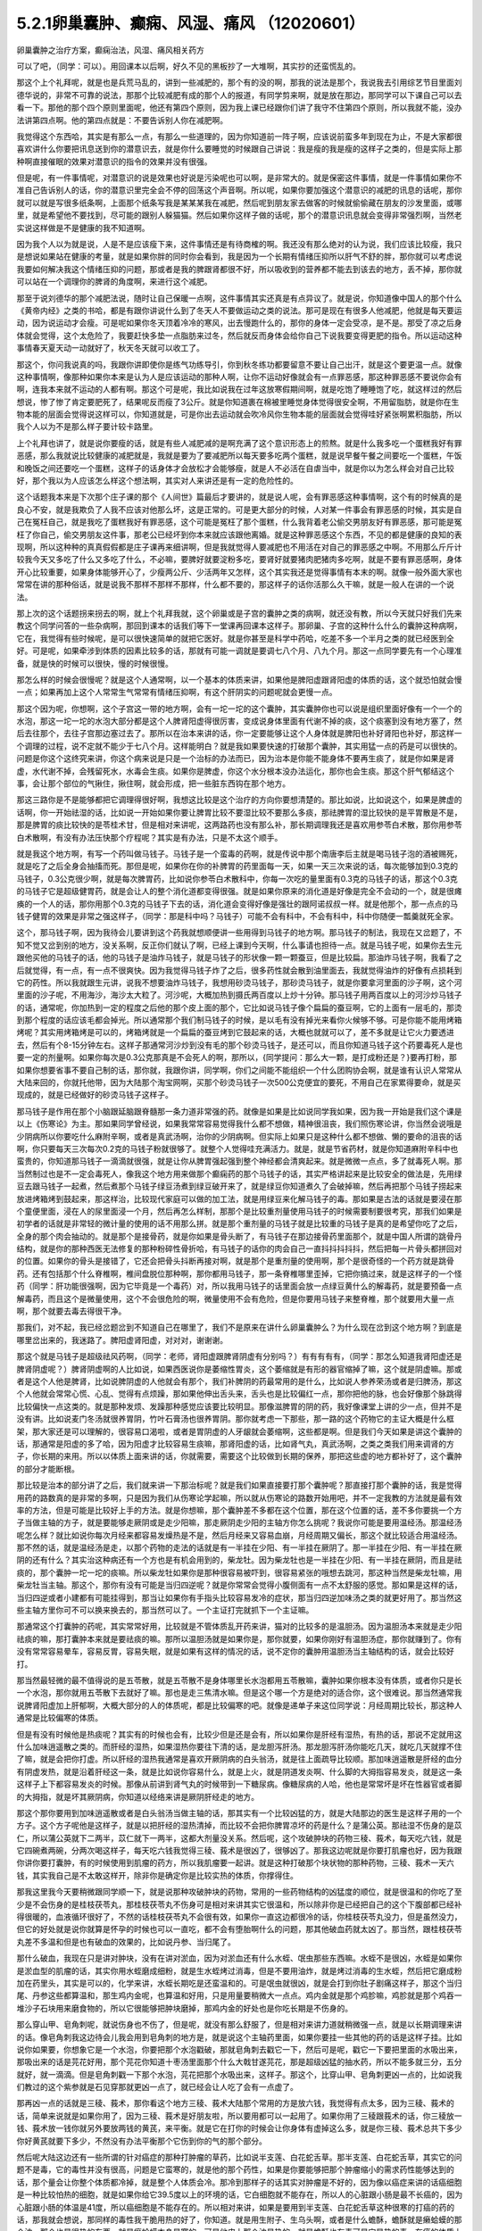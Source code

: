 5.2.1卵巢囊肿、癫痫、风湿、痛风 （12020601）
=============================================

卵巢囊肿之治疗方案，癫痫治法，风湿、痛风相关药方

可以了吧，（同学：可以）。用回课本以后啊，好久不见的黑板抄了一大堆啊，其实抄的还蛮慌乱的。

那这个上个礼拜呢，就是也是兵荒马乱的，讲到一些减肥的，那个有的没的啊，那我的说法是那个，我说我去引用综艺节目里面刘德华说的，非常不可靠的说法，那那个比较减肥有成的那个人的报道，有同学剪来啊，就是放在那边，那同学可以下课自己可以去看一下。那他的那个四个原则里面呢，他还有第四个原则，因为我上课已经跟你们讲了我守不住第四个原则，所以我就不能，没办法讲第四点啊。他的第四点就是：不要告诉别人你在减肥啊。

我觉得这个东西哈，其实是有那么一点，有那么一些道理的，因为你知道前一阵子啊，应该说前蛮多年到现在为止，不是大家都很喜欢讲什么你要把讯息送到你的潜意识去，就是你什么要睡觉的时候跟自己讲说：我是瘦的我是瘦的这样子之类的，但是实际上那种啊直接催眠的效果对潜意识的指令的效果并没有很强。

但是呢，有一件事情呢，对潜意识的说是效果也好说是污染呢也可以啊，是非常大的。就是保密这件事情，就是一件事情如果你不准自己告诉别人的话，你的潜意识里完全会不停的回荡这个声音啊。所以呢，如果你要加强这个潜意识的减肥的讯息的话呢，那你就可以就是写很多纸条啊，上面那个纸条写我是某某某我在减肥，然后呢到朋友家去做客的时候就偷偷藏在朋友的沙发里面，或哪里，就是希望他不要找到，尽可能的跟别人躲猫猫。然后如果你这样子做的话呢，那个的潜意识讯息就会变得非常强烈啊，当然老实说这样做是不是健康的我不知道啊。

因为我个人以为就是说，人是不是应该瘦下来，这件事情还是有待商榷的啊。我还没有那么绝对的认为说，我们应该比较瘦，我只是想说如果站在健康的考量，就是如果你胖的同时你会看到，我是因为一个长期有情绪压抑所以肝气不舒的胖，那你就可以考虑说我要如何解决我这个情绪压抑的问题，那或者是我的脾跟肾都很不好，所以吸收到的营养都不能去到该去的地方，丢不掉，那你就可以站在一个调理你的脾肾的角度啊，来进行这个减肥。

那至于说刘德华的那个减肥法说，随时让自己保暖一点啊，这件事情其实还真是有点异议了。就是说，你知道像中国人的那个什么《黄帝内经》之类的书哈，都是有跟你讲说什么到了冬天人不要做运动之类的说法。那可是现在有很多人他减肥，他就是每天要运动，因为说运动才会瘦。可是呢如果你冬天顶着冷冷的寒风，出去慢跑什么的，那你的身体一定会受凉，是不是。那受了凉之后身体就会觉得，这个太危险了，我要赶快多垫一点脂肪来过冬，然后就反而身体会给你自己下说我要变得更肥的指令。所以运动这种事情春天夏天动一动就好了，秋天冬天就可以收工了。

那这个，你问我说真的吗，我跟你讲即使你是练气功练导引，你到秋冬练功都要留意不要让自己出汗，就是这个要更温一点。就像这种事情啊，像那种如果你本来是认为人是应该运动的那种人啊，让你不运动好像就会有一点罪恶感，那这种罪恶感不要说你会有啊，连我本来就不运动的人都有啊。那这个可是呢，我比如说我在过年这放寒假期间啊，就是吃饱了睡睡饱了吃，就这样过的然后想说，惨了惨了肯定要肥死了，结果呢反而瘦了3公斤。就是你知道裹在棉被里睡觉身体觉得很安全啊，不用留脂肪，就是你在生物本能的层面会觉得说这样可以，你知道就是，可是你出去运动就会吹冷风你生物本能的层面就会觉得哇好紧张啊累积脂肪，所以我个人以为不是那么样子要计较卡路里。

上个礼拜也讲了，就是说你要瘦的话，就是有些人减肥减的是啊充满了这个意识形态上的煎熬。就是什么我多吃一个蛋糕我好有罪恶感，那么我就说比较健康的减肥就是，我就是要为了要减肥所以每天要多吃两个蛋糕，就是说早餐午餐之间要吃一个蛋糕，午饭和晚饭之间还要吃一个蛋糕，这样子的话身体才会放松才会能够瘦，就是人不必活在自虐当中，就是你以为怎么样会对自己比较好，那个我以为人应该怎么样这个想法啊，其实对人来讲还是有一定的危险性的。

这个话题我本来是下次那个庄子课的那个《人间世》篇最后才要讲的，就是说人呢，会有罪恶感这种事情啊，这个有的时候真的是良心不安，就是我欺负了人我不应该对他那么坏，这是正常的。可是更大部分的时候，人对某一件事会有罪恶感的时候，其实是自己在冤枉自己，就是我吃了蛋糕我好有罪恶感，这个可能是冤枉了那个蛋糕，什么我背着老公偷交男朋友好有罪恶感，那可能是冤枉了你自己，偷交男朋友这件事，那老公已经坏到你本来就应该跟他离婚。就是这种罪恶感这个东西，不见的都是健康的良知的表现啊，所以这种种的真真假假都是庄子课再来细讲啊，但是我就觉得人要减肥也不用活在对自己的罪恶感之中啊。不用那么斤斤计较我今天又多吃了什么又多吃了什么，不必嘛，要脾好就要淀粉多吃，要肾好就要猪肉肥猪肉多吃啊，就是不要有罪恶感啊，身体开心比较重要，如果身体能够开心了，少瘦两公斤、少活两年又怎样，这个其实我还是觉得事情有本末的啊。就像一般外面大家也常常在讲的那种俗话，就是说我不那样不那样不那样，什么都不要的，那这样子的话你活那么久干嘛，就是一般人在讲的一个说法。

那上次的这个话题拐来拐去的啊，就上个礼拜我就，这个卵巢或是子宫的囊肿之类的病啊，就还没有教，所以今天就只好我们先来教这个同学问答的一些杂病啊，那回到课本的话我们等下一堂课再回课本这样子。那卵巢、子宫的这种什么什么的囊肿这种病啊，它在，我觉得有些时候呢，是可以很快速简单的就把它医好。就是你甚至是科学中药哈，吃差不多一个半月之类的就已经医到全好。可是呢，如果牵涉到体质的因素比较多的话，那就有可能一调就是要调七八个月、八九个月。那这一点同学要先有一个心理准备，就是快的时候可以很快，慢的时候很慢。

那怎么样的时候会很慢呢？就是这个人通常啊，以一个基本的体质来讲，如果他是脾阳虚跟肾阳虚的体质的话，这个就恐怕就会慢一点；如果再加上这个人常常生气常常有情绪压抑啊，有这个肝阴实的问题呢就会更慢一点。

那这个因为呢，你想啊，这个子宫这一带的地方啊，会有一坨一坨的这个囊肿，其实囊肿你也可以说是组织里面好像有一个一个的水泡，那这一坨一坨的水泡大部分都是这个人脾肾阳虚得很厉害，变成说身体里面有代谢不掉的痰，这个痰塞到没有地方塞了，然后去往那个，去往子宫那边塞过去了。那所以在治本来讲的话，你一定要能够让这个人身体就是脾阳也补好肾阳也补好，那这样一个调理的过程，说不定就不能少于七八个月。这样能明白？就是我如果要快速的打破那个囊肿，其实用猛一点的药是可以很快的。问题是你这个这终究来讲，你这个病来说是只是一个治标的办法而已，因为治本是你能不能身体不要再生痰了，就是你如果是肾虚，水代谢不掉，会残留死水，水毒会生痰。如果你是脾虚，你这个水分根本没办法运化，那你也会生痰。那这个肝气郁结这个事，会让那个部位的气揪住，揪住啊，就会形成，把一些脏东西钩在那个地方。

那这三路你是不是能够都把它调理得很好啊，我想这比较是这个治疗的方向你要想清楚的。那比如说，比如说这个，如果是脾虚的话啊，你一开始祛湿的话，比如说一开始如果你要让脾胃比较不要湿比较不要那么多痰，那祛脾胃的湿比较快的是平胃散是不是，那是脾胃的痰比较快的是苓桂术甘，但是相对来讲呢，这两路药也没有那么补，那长期调理我还是喜欢用参苓白术散，那你用参苓白术散啊，有没有办法压快那个疗程呢？其实是有办法，只是不太这个顺手。

就是我这个地方啊，有写一个药叫做马钱子。马钱子是一个蛮毒的药啊，就是传说中那个南唐李后主就是喝马钱子泡的酒被赐死，就是吃了之后全身会抽搐而死。那但是呢，如果你在你的补脾胃的药里面每一天，如果一天三次来说的话，每次能够加到0.3克的马钱子，0.3公克很少啊，就是每次脾胃药，比如说你参苓白术散科中，你每一次吃的量里面有0.3克的马钱子的话，那这个0.3克的马钱子它是超级健胃药，就是会让人的整个消化道都变得很强。就是如果你原来的消化道是好像是完全不会动的一个，就是很瘫痪的一个人的话，那你用那个0.3克的马钱子下去的话，消化道会变得好像是强壮的跟阿诺叔叔一样。就是他那个，那一点点的马钱子健胃的效果是非常之强这样子，（同学：那是科中吗？马钱子）可能不会有科中，不会有科中，科中你随便一瓢羹就死全家。

这个，那马钱子啊，因为我待会儿要讲到这个药我就想顺便讲一些用得到马钱子的地方啊。那马钱子的制法，我现在又岔题了，不知不觉又岔到别的地方，没关系啊，反正你们就认了啊，已经上课到今天啊，什么事请也担待一点。就是马钱子呢，如果你去生元跟他买他的马钱子的话，他的马钱子是油炸马钱子，就是马钱子的形状像一颗一颗蚕豆，但是比较扁。那油炸马钱子啊，我看了之后就觉得，有一点，有一点不很爽快。因为我觉得马钱子炸了之后，很多药性就会散到油里面去，我就觉得油炸的好像有点损耗到它的药性。所以我就跟生元讲，说我不想要油炸马钱子，我想用砂烫马钱子，那砂烫马钱子，就是你要拿河里面的沙子啊，这个河里面的沙子呢，不用海沙，海沙太大粒了。河沙呢，大概加热到摄氏两百度以上炒十分钟。那马钱子用两百度以上的河沙炒马钱子的话，通常呢，你加热到一定的程度之后他的那个皮上面的那个，它比如说马钱子像个扁扁的蚕豆啊，它的上面有一层毛的，那烫到那个程度的话应该毛都会掉光。所以通常那个我们制马钱子的时候，是以毛有没有掉光来看你火候够不够。可是你能不能用烤箱烤呢？其实用烤箱烤是可以的，烤箱烤就是一个扁扁的蚕豆烤到它鼓起来的话，大概也就就可以了，差不多就是让它火力要透进去，然后有个8-15分钟左右。这样子那通常河沙炒到没有毛的那个砂烫马钱子，是还可以，而且你知道马钱子这个药要毒死人是也要一定的剂量啊。如果你每次是0.3公克那真是不会死人的啊，那所以，{同学提问：那么大一颗，是打成粉还是？}要再打粉，那如果你想要省事不要自己制的话，那你就，我跟你讲，同学啊，你们之间能不能组织一个什么团购协会啊，就是谁有认识人常常从大陆来回的，你就托他带，因为大陆那个淘宝网啊，买那个砂烫马钱子一次500公克便宜的要死，不用自己在家累得要命，就是买现成的，就是已经做好的砂烫马钱子这样子。

那马钱子是作用在那个小脑跟延脑跟脊髓那一条力道非常强的药。就像是如果是比如说同学我如果，因为我一开始是我们这个课是以上《伤寒论》为主。那如果同学曾经说，如果我常常容易觉得我什么都不想做，精神很沮丧，我们照伤寒论讲，你当然会说哦是少阴病所以你要吃什么麻附辛啊，或者是真武汤啊，治你的少阴病啊。但实际上如果只是这种什么都不想做、懒的要命的沮丧的话啊，你只要每天三次每次0.2克的马钱子粉就很够了。就整个人觉得哇充满活力。就是，就是节省药材，就是你知道麻附辛科中也蛮贵的，你知道那马钱子一滴滴就很强，就是让你从脾胃强起强到整个神经都会清爽起来。就是微微一点点，多了就毒死人啊。那当然制过也是不一定会毒死人，像我这个地方用来做那个癫痫药的那个马钱子的话，其实严格讲起来是比较安全的做法是，先用绿豆去跟马钱子一起煮，然后煮那个马钱子绿豆汤煮到绿豆破开来了，就是绿豆你知道煮久了会破掉嘛，然后再把那个马钱子捞起来放进烤箱烤到鼓起来，那这样治，比较现代家庭可以做的加工法，就是用绿豆来化解马钱子的毒。那如果是古法的话就是要浸在那个童便里面，浸在人的尿里面浸一个月，然后再怎么样制，那那个是比较重剂量使用马钱子的时候需要制要很考究，那我们如果是初学者的话就是非常轻的微计量的使用的话不用那么拼。就是那个重剂量的马钱子就是比较重的马钱子是真的是希望你吃了之后，全身的那个肉会抽动的。就是那个是接骨药，就是你如果是骨头断了，有马钱子在那边接骨药里面那个，就是中国人所谓的跳骨丹结构，就是你的那种西医无法修复的那种粉碎性骨折哈，有马钱子的话你的肉会自己一直抖抖抖抖抖，然后把每一片骨头都拼回对的位置。如果你的骨头是接错了，它还会把骨头抖断再接对啊，就是那个是重剂量的使用啊，那个是很奇怪的一个药方就是跳骨药。还有包括那个什么脊椎啊，椎间盘脱位那种啊，那你都用马钱子，那一条脊椎哪里歪掉，它把你搞过来，就是这样子的一个怪药（同学：肝功能很强啊，因为它毕竟是一个毒药）对，所以我用马钱子的话里面会放一点绿豆黄什么的解毒药，就是要预备一点解毒药，而且这个是微量使用，这个不会很危险的啊，微量使用不会有危险，但是你要用马钱子来整脊椎，那个就要用大量一点啊，那个就要去毒去得很干净。

那我们，对不起，我已经岔题岔到不知道自己在哪里了，我们不是原来在讲什么卵巢囊肿么？为什么现在岔到这个地方啊？到底是哪里岔出来的，我迷路了。脾阳虚肾阳虚，对对对，谢谢谢。

那这个就是马钱子是超级祛风药啊，（同学：老师，肾阳虚跟脾肾阴虚有分别吗？）有有有有有，（同学：那怎么知道我肾阳虚还是脾肾阴虚呢？）脾肾阴虚啊的人比如说，如果西医说你是萎缩性胃炎，这个萎缩就是有形的器官缩掉了嘛，这个就是阴虚嘛。那或者是这个人他是脾肾，比如说脾阴虚的人他就会有那个，我们补脾阴的药最常用的是什么，比如说人参养荣汤或者是归脾汤，那这个人他就会常常心慌、心乱、觉得有点烦躁，那如果他伸出舌头来，舌头也是比较偏红一点，那你把他的脉，也会好像那个脉跳得比较偏快一点这类的。就是那种发烦、发躁那种感觉应该要比较明显。那像滋脾胃的阴的药，我好像课堂上讲的少一点，但并不是没有讲。比如说麦门冬汤就很养胃阴，竹叶石膏汤也很养胃阴。那你就考虑一下那些，那一路的这个药物它的主证大概是什么框架，那大家还是可以理解的，很容易口渴啦，或者是胃阴虚的人牙龈就会萎缩啊，这些都是啊。但是我们今天如果是讲这个囊肿的话，那通常是阳虚的多了哈，因为阳虚才比较容易生痰嘛，那肾阳虚的话，比如肾气丸，真武汤啊，之类之类我们用来调肾的方子，你长期的来用。所以以体质上面来讲的话，你就需要，需要这个比较做到长期的保养，那把这些虚的地方都补好了，这个囊肿的部分才能断根。

那比较是治本的部分讲了之后，我们就来讲一下那治标呢？就是我们如果直接要打那个囊肿呢？那直接打那个囊肿的话，我是觉得用药的路数真的是非常的多啊，只是因为我们从伤寒论学起嘛，所以就从伤寒论的路数开始用吧，并不一定我教的方法就是最有效率的方法，但是可能是比较好上手的方法。就是你想嘛，那个囊肿差不多都在这个位置，那在这个位置的话，差不多你要挑一个方子当做主轴的方子，就是要能够走厥阴或是走少阳嘛，那走厥阴走少阳的主轴方你怎么挑呢？我说你可能是要用温经汤。那温经汤呢怎么样？就比如说你每次月经来都容易发燥热是不是，然后月经来又容易血崩，月经周期又偏长，那这个就比较适合用温经汤。那不然的话，就是温经汤是走，以那个药物的走法的话就是有一半挂在少阳、有一半挂在厥阴了。那一半挂在少阳、有一半挂在厥阴的还有什么？其实治这种病还有一个方也是有机会用到的，柴龙牡。因为柴龙牡也是一半挂在少阳、有一半挂在厥阴，而且是祛痰的，那个囊肿一坨一坨的痰嘛。所以柴龙牡如果你是那种很容易被吓到，很容易紧张的哦想去跳河，那这种当然是柴龙牡嘛，用柴龙牡当主轴。那这个，那你有没有可能是当归四逆呢？就是你常常会觉得小腹侧面有一点不太舒服的感觉。那如果是这样的话，当归四逆或者小建都有可能挂得到，那当让如果你有手指头比较容易发冷的症状，那当归四逆加味汤之类的就更好用了。那当然这些主轴方里你可不可以换来换去的，那当然可以了。一个主证打完就抓下一个主证嘛。

那通常这个打囊肿的药呢，其实常常好用，比较就是不管体质乱开药来讲，猫对的比较多的是温胆汤。因为温胆汤本来就是走少阳祛痰的嘛，那打囊肿本来就是要祛痰的嘛。那所以温胆汤就是如果你是，那你就要，如果你刚好有温胆汤症，那你就赚到了。你有没有常常容易晕车，容易反胃，容易失眠，就是如果有这样的情况的话，说不定你的囊肿用温胆汤当主轴结构的话，就会比较好打。

那当然最轻微的最不值得说的是五苓散，就是五苓散不是身体哪里长水泡都用五苓散嘛，囊肿如果你根本没有体质，或者你只是长一个水泡，那你就用五苓散下去就好了嘛。那也是走三焦清水嘛。但是这个哪一个方是绝对的适合你，这个很难说。那当然通常我说脾肾阳虚加上肝郁啊，大概大部分的人的体质呢，都是比较偏寒的吧。就像是递单子来这位同学说：月经周期比较长，那这种人通常是比较偏寒的体质。

但是有没有时候他是热痰呢？其实有的时候也会有，比较少但是还是会有，所以如果你是肝经有湿热，有热的话，那说不定就用这什么加味逍遥散之类的。而肝经的湿热，如果湿热你要往下清的话，是龙胆泻肝汤。那龙胆泻肝汤你能吃几天，就吃几天就撑不住了嘛，就是会把你打虚。所以肝经的湿热我通常是喜欢开厥阴病的白头翁汤，就是往上面疏导比较顺。那加味逍遥散是肝经的血分有阴虚发热，就是沿着肝经这一条，就是比如说你容易什么，就是上火，就是阴道发炎啊、什么脚的大拇指容易发炎，就是这一条这样子上下都容易发炎的时候。那像从前讲到肾气丸的时候带到一下糖尿病。像糖尿病的人哈，他也是常常坏是坏在性器官或者脚的大拇指，就是坏其厥阴病，你知道以经络来讲是厥阴肝经走的地方。

那这个那你要用到加味逍遥散或者是白头翁汤当做主轴的话，那其实有一个比较凶猛的方，就是大陆那边的医生是这样子用的一个方子。这个方子呢他是这样子，就是以把肝经的湿热清掉，而比较不会把你脾胃凉坏的药是什么？是蒲公英。那祛湿不伤身的是苡仁，所以蒲公英就下二两半，苡仁就下一两半，这都大剂量没关系。然后呢，这个攻破肿块的药物三稜、莪术，每天吃六钱，就是它四碗煮两碗，分两次喝这样子，每天吃六钱我觉得三稜、莪术是很凶了，很够凶了。那我这边呢就是你要打肌瘤也好，因为我跟你讲你要打囊肿，有的时候使用到肌瘤的药方，所以我肌瘤要一起讲。就是这种打破那个块状物的那种药物，三稜、莪术一天六钱，其实我自己是不太敢这样开，除非你是确定你是比较实热的体质，你撑得住。

那我这里我今天要稍微跟同学顺一下，就是说那种攻破肿块的药物，常用的一些药物结构的凶猛度的顺位，就是很温和的你吃了至少是不会伤身的是桂枝茯苓丸，那桂枝茯苓丸不伤身可是相对来讲其实它很温和，所以除非你是已经把自己的这个下腹部都已经补得很暖的，血液循环很好了，不然的话桂枝茯苓丸不会很有效，如果你一直这边都很冷的话，你桂枝茯苓丸没力，但是虽然没力，但它的好处就是说你就算是怀孕的时候也可以一直吃，都不会有堕胎啊什么的问题，那其他破血药就太凶了。那当然，跟桂枝茯苓丸差不多温和但是也有破血的效果的，比如说丹参、当归尾了。

那什么破血，我现在只是讲对肿块，没有在讲对淤血，因为对淤血还有什么水蛭、氓虫那些东西嘛。水蛭不是很凶，水蛭是如果你是淤血型的肌瘤的话，其实你用水蛭磨成细粉，就是生水蛭烤过消毒，但是不要用油炸，就是烤过消毒的生水蛭，然后把它磨成粉加在药里头，其实是可以的，化学来讲，水蛭长期吃是还蛮温和的。可是氓虫就很凶，就是会打到你肚子剧痛这样子，那这个当归尾、丹参这些都算温和，那生鸡内金呢，也算温和好用，只是用量要稍微大一点点。鸡内金就是那个鸡胗嘛，鸡胗就是那个鸡吞一堆沙子石块用来磨食物的，所以它很能够把肿块磨掉，那鸡内金的好处也是你吃长期是不伤身的。

那么穿山甲、皂角刺呢，就说伤身也不伤了，但是呢，就没有那么舒服了，但是相对来讲力道就稍微强一点，就是以长期调理来讲的话。像皂角刺我这边待会儿我会用到皂角刺的地方是，就是说这个主轴药里面，如果你要挂一些其他的药的话是这样子挂。比如说你如果要，你想象它是一个水泡，你要把那个水泡戳破，那就皂角刺去戳它一下，然后可是呢，戳它一下要把里面的水吸出来，那吸出来的话是芫花好用，那个芫花你知道十枣汤里面那个什么大戟甘遂芫花，那是超级凶猛的抽水药，所以不能多就三分，五分就好，就一滴滴。但是皂角刺戳一下那个水泡，芫花把那个水吸出来，这样子。那这个，比穿山甲、皂角刺更凶一点的，比如说我们教过的这个紫参就是石见穿那就更凶一点了，就已经会让人吃了会有一点虚了。

那再凶一点的话就是三稜、莪术，那你看这个地方三稜、莪术大陆那个常用的方是放六钱，我觉得有点太多，因为三稜、莪术的话，简单来说就是如果你用了，因为三稜、莪术是好朋友啦，所以要用都可以一起用了。如果你用了三稜跟莪术的话，你三稜放一钱、莪术放一钱你就另外要放两钱的黄芪，来平衡。就是它在打你的时候会让你身体有虚掉这么多，就是你三稜、莪术总共下多少你好黄芪就要下多少，不然没有办法平衡那个它伤到你的气的那个部分。

然后呢大陆这边还有一些所谓的针对癌症的那种打肿瘤的草药，比如说半支莲、白花蛇舌草。那半支莲、白花蛇舌草，其实它的问题不是毒，它的毒性并没有很高，问题是它蛮寒的，就是他的那个药性，如果是你要能够把那个肿瘤缩小的需求药性能够达到的话，那个量会让你整个体质都冷掉，就是整个人体质会冷。那冷到那样子的话其实对肿瘤是不好的，因为像以癌症来讲的话癌细胞是一种比较怕热的细胞，就是如果你给它39.5度以上的环境的话，它白细胞就不能存在，所以人的心脏跟小肠是最不长癌的，因为心脏跟小肠的体温是41度，所以癌细胞是不能存在的。所以相对来讲，如果是要用到半支莲、白花蛇舌草这种很寒的打癌的药的话，那我就会想说，那同样的毒性我干脆用热的好了，你知道。就是用生附子、生乌头啊，或者是什么蟾酥，蟾酥就是癞蛤蟆的那个油，那个也是很热的东西。就是癞蛤蟆本身是寒的，可是他皮上那个油是热的。就是蟾酥也有毒可是它是热的毒，在癌的体质上是比较好。

那至于说雷公藤这种抗癌的药草的话，那雷公藤是根本本身就是很毒的草药，那你用雷公藤的话，我建议你还不如好好地躺进豪华的西医院做化疗，做手术算了。你知道就是以得失来讲，吃中药没有比较赚，有这种让人觉得为什么要吃中药，没有比较好啊。

大概是这样的一个顺位，所以这个方子它三稜、莪术用六钱，我就觉得有病则病受之。也就是说你如果你用的是这个方的话，那他的疗程是十五天一个疗程。首先这是肝有湿热的啊，就如果你是寒的体质，这个方说不定就根本不适合了，但是你就以十五天为一个疗程，你吃了十五天，那你如果觉得好像有哪里有虚到，你赶快喝一点黄芪水什么的补起来，然后呢你十五天之后赶快去西医院。请问检查这个囊肿西医院是怎么检查？是超音波还是照什么东西？（同学：超音波啊）怎么检查？就是你就十五天之后去西医院做个检查，看看有没有小一半。如果没有小一半就算不对路，你就不要用这个方了。就是第十五天你就要去看看有没有实际疗效，没有的话就没有那么好用。

那如果你用我们已经学过的主轴方来挂药的话，那你说那个地方是一坨痰，那祛痰的药嘛，你里面放一点生半夏、生天南星。天南星比较凶一点，所以我通常不会放到这么多，我就只放少一点就可以了。就是半夏祛水水痰，天南星祛风痰，白芥子祛皮里膜外痰，就是这种祛痰药可以放点。因为这种主轴药方你可能是喝很久的。所以就挂的不用太多。

那如果有一坨脏器，如果一坨硬邦邦的块状物的话，那你不要用有毒的药的话，让块状物软下来，那还是生牡蛎壳跟海藻的搭配是很好用的。就是一坨痰块的情况，那牡蛎壳和海藻是可以加的。

那祛湿的话，仙鹤草是，其实祛湿啊，土茯苓跟仙鹤草你说祛湿，不如说是祛风了。那仙鹤草比较是能够祛湿又能祛血里面的风，那土茯苓我加的话就是加六钱起跳。那土茯苓这个药我很喜欢，因为土茯苓在祛湿的时候它那个祛风祛湿的效果虽然不强烈，可是这个药可以钻到很深。也就是说如果一个人他的头痛，是那种头壳里面在痛上的那种头痛，那种通常我们称之为头风。那头风病那个脑子里面有风，要用土茯苓才能把脑子里面的风勾出来。所以以剔骨搜风的药性来讲，土茯苓好。那当然你说剔骨搜风我能不能用别的药，可以啊，蜈蚣也剔骨搜风啊，可是蜈蚣你能吃几条？就是好像很多人用土茯苓比较温和的像吃芋头一样不是很好嘛，所以我就觉得土茯苓不错，那土茯苓以剔骨搜风来讲六钱够了，如果以治那个梅毒来讲用到一两以上。那仙鹤草是血里面的风跟湿都能够抽掉，所以这样子的话这个搭配可以。

那至于说这个地方有淤，你说是淤血有时候是气不通造成的，那你要顺气，那顺气的话，我想菖蒲益母草香附加在一起都是可以的。那你要加一点绿橘子皮陈皮青皮都可以。那抽水的话，我刚刚讲了皂角刺、醋炒芫花再加一点猪苓，就是同样是利水：茯苓比较是去利那个水运转的能量，那猪苓比较是利那个有形的水，所以猪苓二钱也可以放下去。

那所以呢，如果你是要治这个，一个卵巢囊肿，如果要从体质调起的话，这个话我今天只能关起门在自己班上讲。如果你是一个医生去给一个人开药，跟他讲说，你要吃这个煎剂，然后另外科中要吃补脾胃跟补肾的药，然后还要每天要吞这个药丸。那病人会觉得太麻烦了吧，病人会觉得我根本撑不住这个漫长的七个月，我到底要吃多少药啊，药都吃得比饭多了。所以也只能够就是关起门来我私房话讲一讲，就是你必须主证要抓的很精准，然后呢能够把这些药一个一个都让它们到位。然后每吃一段短时间就去西医院让人家帮你做一次诊察，看看有没有改善。如果吃了一个月两个月都没有改善的话，一定要稍微反省一下：是不是我总用药的路数没有用得很好这样子。

那因为说到囊肿其实也是要套用到那个治肌瘤的方子，所以子宫肌瘤的方子我也顺便说一下，因为这个药吃也是得吃的。就是我们如果是学经方呢，大概最基本常识就是说，子宫肌瘤就用桂枝茯苓丸，可是呢，我就说桂枝茯苓丸呢，你体质不够暖就不太有用。所以如果你要让自己暖一点，我曾经跟莹莹说你要不要去配一个那个什么日本《医心方》里面那个温白丸，那个用巴豆做的很热的药丸，你就掺到桂枝茯苓丸里面，总之要让你热起来。（同学提问。。。）巴豆会拉肚子，可是很热。就是十颗里面混一颗温白丸之类的。那不然的话你要常常吃什么当归四逆加味汤、当归生姜羊肉汤，如果是子宫后屈的话用少阴篇的白通汤，就是说这种暖下焦的汤剂，把下焦都暖起来才能够打。

那当然你的汤剂如果是肌瘤的话比较适合选择的汤剂是桂枝系的，因为那桂枝这个药，比较能够走通那些血管，长期调理用桂枝系的。什么是桂枝系的？比如说当归四逆就是桂枝系的，温经汤也是桂枝系的。就是用这个来补暖你，当然是抓主证开了啊。那如果你能够长期吃这个能够暖子宫的药的话，那基本的桂枝茯苓丸我白芍要再换一点赤芍药，就是差不多这个比例下去。那有一个方子呢，是《黄帝内经》里面治疗这个血虚又血崩的方，那个方呢叫做乌贼四芦茹一。那乌贼就是那个海螵蛸，乌贼鱼骨。那芦茹呢叫茜草，那可是黄帝内经里面的乌贼鱼骨茜草丸，有一点gaogang（台语）。就是他是要用鲍鱼汁然后跟雀卵，麻雀蛋之类的东西来糊丸。那我就觉得不要了不要了，那我们今天呢没有鲍鱼汁怎么办呢？那就给他一点补血的东西意思意思身体也就高兴了，就是送你的身体吃药纯金的不能给，给点镀金的他也高兴。就是，那镀金的是什么？就是放一点阿胶之类的东西。那我写XX胶是这样子，如果最近阿胶很贵鹿角胶比较便宜，你就放鹿角胶。如果最近鹿角胶很贵阿胶比较便宜，你就放阿胶。那那个阿胶有很多就是牛皮胶做的嘛，所以我在抄方的时候莹莹就在讲干脆放QQ小熊糖算了。因为美国人的那个明胶粉是牛骨头熬出来的也是牛胶，是不是要放QQ糖我不知道啊。

那所以呢，就是加个什么胶，鹿角胶或是阿胶，那这样乌贼鱼骨茜草加一个什么胶它的药效就可以出来。那加了这个之后呢，这个桂枝茯苓丸本身打肌瘤的力道就会再上一层，就是加味。然后，那穿山甲呢，反正打肌瘤穿山甲总是很对到路的药嘛，是不是，而且又是破血药里面比较不伤的，而且到穿山甲为止都还不会伤到人，再下去就会比较伤害到人。那你可能会说穿山甲不是保育类动物吗？那保育类那你如果跟药局不熟的话，就叫助教替你去配了，是拜托助教不是叫助教啊，就是请求助教帮你帮你去配，那如果你跟药局熟的话，你自己去配也没关系，因为你知道我们中药铺帮人配这种药丸。因为这些是做药丸呐，然后每天吃三把，每把30颗左右那样子做药丸是这样。

如果你这个药丸根本没有效，人家吃了两次三次就觉得真是没用的东西，就丢掉了，就不吃了，那其实药店根本不会担心。可是万一你这个要很有效那就会有人吃了拿去化验，那这个时候呢，中药房愿不愿意帮你配这个药的关键就在于化不化验得出来。简单来讲就是如果是放矿物药的东西，那个违禁品就会验的出来，比如说你放了朱砂什么的他一定验的出来，所以中药房他一定不会愿意帮你放。可是如果你放动物药，比如说什么违禁的穿山甲、违禁的象皮、或者是违禁的什么高级动物，羚羊角啊什么东西的，那个都验不出来。化验的时候没办法验出这个成分是穿山甲，这个成分是大象，这个成分是犀牛，他们没有办法这样验的。所以那个动物药你真的要放到药丸里面去，其实药局都还是可以帮你调到货放进去，大约是这个原则。矿物药就比较麻烦一点，万一验出来的话人家要搞那间药局的话可以直接让那个药局一直吃官司。所以药局要保护自己。

至于说如果你的子宫肌瘤可能跟你的情绪面有关系的话，那你疏肝的药还是可以加强的。那鳖甲在傅青主、陈士铎那一派里面，他们打肌瘤他们是喜欢用鳖甲跟荸荠一起用，那荸荠的话如果你是找生元配药丸的话，你就菜市场买荸荠，然后送去他们那边切片烘干再入药。因为荸荠要连皮用，就是黑黑的那个皮，不要去掉，你不要买那个削得很漂亮的白荸荠啊，要连皮的。那荸荠要烘干，比如说你这个药丸要几两几两这样，如果你要三两的话，荸荠要买差不多一斤去烘。因为荸荠它湿的烘成干的重量差不多要缩去四分之一左右，三分之一到四分之一之间。所以要给他多一点去烘。那这些全部都做进来，然后如果是要打肌瘤的话你吃这个药丸，然后吃一个能够调你体质暖你的下焦的汤剂，那这样子胜算还不错了。这个是以肌瘤讲。那如果是打囊肿的话就是这一路的药跟这个药丸你都吃。听起来好撑，我也是这么觉得，就是好像吃的药太多了。

（同学：老师，马钱子可不可以直接吃，因为生马钱子我不知道…）马钱子如果你是要当做健胃药或者是提神要的话，那你就可以每次这样0.2公克0.3公克这样子白水吞没关系，（同学：要不要制过？）要制过，（同学：那一定要制过），生的还是太毒了，要用制的。（同学提问：所以我们要去买是人家炙过，还是要自己制，到生元如果去买的话）生元卖的都是制过的，只是你要跟他们，（同学：油炸的吧？）生元是油炸，(同学：哦，也是炸的)，你可以拜托他砂烫。我是觉得比较简单的方法就是大陆淘宝网，那个砂烫马钱子就买几斤进来同学大家分一分。你们大家有谁有认识的最近会从大陆回来的举个手，（同学：我会去西安）你会去西安，那你就在网路上刷卡叫他寄到你西安的旅馆就OK了。就是淘宝网有谁会用？那里面好多我们这边没有的药材，那边都是好便宜啊，什么一斤人民币四块。他们一斤是500克，我们每一斤是600克，不过他们500g人民币四块五块真的好好用的感觉。

（同学提问：老师请问一下，马钱子它可以除胃疼，……）对超级健胃药，如果是那个延脑有问题或者是小脑发育不好那种病，你的补药里头都要放点马钱子。马钱子是这样子，用马钱子的药你一开始不用吃多，因为马钱子是吃着吃着，如果那个量，再要你中毒以前你会觉得你身上有肌肉再跳，就是你要中毒以前你会感觉出来。比如说你一开始你只吃0.1你慢慢加嘛。那因为你也不知道这家它制得好不好。因为制得好跟制得不好毒性还是有差别，可是如果你吃到要中毒之前，你会觉得这个脸皮这样子里面有肉在一抽一抽，或者是觉得这个手脚的肌肉会这样一抽一抽，那这样子就知道快要中毒了，那就不要超过这个量。这样好不好，就是要自己用试的。那当然如果是要矫正脊椎，那个麻附辛挂马钱子的那个做法，就是科中麻附辛加马钱子，那那个的话就可能你要勇敢地吃多一点，就是让你觉得背上有一抽一抽的才能矫脊椎，它是作用在这一路神经上面非常强的药，但是它本身非常的祛风药。而它祛风的时候它会让你的肠胃变得很活泼。所以你那个补脾胃的药如果你加一点马钱子的话，它补脾胃的力道就会整个进去。然后让脾胃强的很快。就是可能你，比如说你通常调补脾胃的方，我随便说是，比如说参苓白术散之类的，你调补脾胃可能要调四个月，那可能你加了点马钱子这个超级强胃药的话，可能你的调理期就可以缩到差不多一个月又三个礼拜左右。

（同学提问：这个所谓的脊椎，那个调整是什么意思？）有的人可能脊椎侧弯之类的，用这一类的药，就是通常是麻附辛结构加马钱子之类的。但是剂量上来讲你还是要依各家马钱子不同做微微的调整好不好。比如说你科学中药麻黄附子细辛汤你用2克，可是马钱子你要用零点几克，要看每一家的不一样。（同学提问：大陆不能直接寄台湾啊？）大陆那边的那个网路卖药不能直接寄台湾，但是如果你大陆有认识的人亲戚朋友帮你收了件之后他打一个包裹寄来台湾可以。

（同学提问：参苓白术散要用什么药？）科中就好了（同学提问：那个yangmei的老师说过，他说要生的比较好）这样子讲是有对的，因为参苓白术散里面的药物，比如说像山药里面有很多重要的效素，你用生药打粉那个效素可以保留，你用煮过的煎剂浓缩的科中那些部分就没有了。所以这样讲是对的，用打粉的是对的。

那这边这一部分讲完了呢，我就想跟同学再顺便讲一个事情。就是因为班上有同学是因为动过脑部的手术，所以就是一直要吃抗癫痫的药。那这个情况我觉得癫痫的西药要切换回中药，其实不是那么高的难度了。所以我觉得可以顺便讲一下。而且讲的话其实要跟同学讲的是我们有一些有毒的药物，我们怎么样开来分散风险就是说要落落长开这么一大堆，其实要用有效药物的话你可能马钱子，或者是，因为治癫痫一定要用的药可能四、五位搭配起来效果就很够。可是呢，可能那四、五味都有一点太毒，那相对来讲我要跟同学讲的就是，你可以把那种有毒的药分成三、四种不同的有毒的药，那每一种的毒不一样，身体的负担就会减小，这样能够明白吗？就是比如说你全部放蜈蚣可能就显得蜈蚣太毒。可是呢你如果蜈蚣只放一，但是你又放蝎子又放乌梢蛇那这样子的话，就那个三个加起来毒就会降低，这样明白我的意思。所以比如说这个药呢，最多的是马钱子。但是如果，因为癫痫的话我们中医都是说头里面有风痰。那这个风痰会上去的话有人认为是从肝上去的，所以说不定有人会说是肝经风痰。如果是小孩子发癫痫的话，那应该是刚开始有癫痫的小朋友的话大概用柴龙牡就可以了，就是肝胆那边上去的风痰这样子。可是人的大脑的种种机能，就是大脑里面会有痰造成异常放电这种现象，大脑的机能中医在定义上我们又把它定义成灵魂的心。灵魂的心是我们西医说的大脑的功能。所以一些安神的药也是要放，就是安心的药，底下有一些。

那你说是肝经还是心经，我们姑且这样说，你的脑子里面有痰，你一定要想会造成你的抽搐等等的症状。这个痰我们就会加一个风，叫做风痰。所以你要怎么样能够把脑子里面的痰弄下来。当然同学的情况是因为是手术过后的，那当然你可以说是手术在动的时候挖坏水管了， 所以他会有痰积在那边，如果是手术过后的话那你同时也要吃大黄蛰虫丸，比较被挖坏的地方，大黄蛰虫丸比较有修复而且化瘀的功能。但是已经挖坏的水管好像有水渗出来，造成好像有脑部的异常放电的这种癫痫的话，那还是从风痰的角度来看。那你说马钱子，因为全部这些药做成药丸，我马钱子放三是觉得马钱子的毒是一个好的指标，就是你一天可以吃多少颗，你以最高剂量，也就是那个毒会先发的马钱子当做是指标，这样明白吗？也就是如果你通常这个药是晚上睡前，差不多做成药丸你吃10颗左右，不用多。然后呢，如果10颗你觉得一点都没有肌肉抽的感觉，你加到12颗加到13颗也没有关系，反正一天一次，你想要吃两次也可以，早上6颗，晚上8颗也没关系。但是这个药丸就是很小剂量的吃，那它的毒性就会分散风险。因为要把西药丸完全切换回来，这个疗程差不多要一年多一点，就是没有很快。

这个药丸你在吃的时候是这样子的吃法，就是一个疗程是45天。头一个疗程是你的抗癫痫的西药完全不要停，就是也吃这个中药药丸也吃西药。然后第二个45天你吃这个药丸但是你的西药，如果是药片的话掰一半，就是西药降到二分之一，药片掰一半，那如果是胶囊就打开来倒掉一半，就是抗癫痫的西药可以减半。然后第三个疗程第三个四十五天，抗癫痫的西药减到三分之一。然后第四个疗程你完全不用抗癫痫的西药来试试看。在减药期间，我想人多少会有点怕怕的，就是没有西药压癫痫万一发作了怎么办？镇癫痫的药物，药丸之外，你在停西药的期间，就是西药开始减量的过程，如果你觉得有点怪怪的，或者是有风险的时候。用石菖蒲每天三钱煮水当茶喝，中医里面所谓开心窍的菖蒲，镇癫的效果很好，所以你在减西药的期间，可以石菖蒲每天三钱煮水当茶喝，这样子你会比较安心。就是那个癫痫比较能不发作，就有大发作的话马上喝石菖蒲水。

这个药丸大概本身结构上有一些缺陷，我待会跟同学讲他的缺陷在哪里，你必须要设法在别的药物上把它矫回来。那祛风痰的药，就是能够钻进脑子里祛风的药，马钱子是，全蝎跟蜈蚣是，土茯苓是，僵蚕也是，天麻钩藤也是。那天麻钩藤根本不毒的嘛，是不是，就是以肝经走上来天麻钩藤也是。那疏通肝经不是祛风，但是疏通肝经来讲青皮也是。那肝经祛风我说加龙齿好不好，这肝经的风痰龙齿也是。就是我这样子加了之后分散风险，对整体药的毒性就会打低。我这个药里面会加一点生甘草跟绿豆黄解毒。那这样子，有一些东西的毒是累积性的。马钱子虽然很有效可是马钱子的毒其实会有一点点累积性。但是再怎么说马钱子也好，其实你马钱子如果你嫌放三如果觉得你不安心的话，你可以马钱子放二你乌头放一，你乌头如果放一这个比例，几乎不会有毒发的感觉，因为乌头的毒也是需要一定的量才会让你觉得麻。而且台湾买得到的乌头都是炮制过的，炮乌头比较安心一点。那这个，有这些有毒的药来讲的话，有一些生甘草有一些绿豆黄，那你生甘草觉得放一有点孬，那你生甘草可以放科中，浓缩过的，那就稍微解毒一点，绿豆黄也是解毒的。这样子放了之后这些植物性的有毒药就不容易产生副作用。

我之所以这样讲是因为毒副作用的累积，等下，先跳回去一点，就是说这个药里面一定要放地龙。地龙这个药是蚯蚓，蚯蚓是干嘛？中国人说脑是泥丸，脑子像一坨泥巴，你看去夜市喝猪脑汤，那个猪脑不是像一个泥巴一样嘛。你把里面的痰你要把它抽下来你要有一个东西把泥巴挖松，水才会渗下来。就是你那个祛痰的生半夏生天南星这种药你必须要用蚯蚓才能够让他有路可以下来，所以这个钻泥巴的、挖松泥巴的东西是重要的。可是呢，虽然这样讲，其实光以这个药丸来讲要把那些痰拉下来的力量是不够的。怎么讲呢？就是他拉松了，这些痰会能够稍微降下来一点，可是这只是挖松，然后有祛痰的效果，你那个痰是不是能够完全的转下来，其实还差两味药，这两味药用的剂量是有点偏大的，所以就不能够做在药丸里面。

要把上面的痰或是水往下拉，如果是伤寒论已经教过的范围大家会想到哪一味药？是拉力不是对那个痰。是芍药。所以如果你平时有在吃调补的方子的话，你最好是能够平日的调理体质的方子能够吃一个芍药剂的方。那芍药剂的方有什么？小建，有真武，真武也是有芍药，就是桂芍结构里面有芍比较多桂比较少的都算芍药剂。那芍药甘草汤是没事吃了，你感觉怪怪的先姑且不说。你看看你有没有小建中汤证，可以天天吃小建，科中了。或者是有真武汤证天天吃真武。就是需要一个芍药剂的方帮助把痰拉下来。当然你如果说我实在是懒得每天吃芍药剂，那你科中的白芍放个4-6g也是可以的，其实也可以 的啦，但是比较没有那么有效，就是你另外喝一个有芍药的方子比较有效。

那另外，脑子里面塞住的东西要把他拉下来，其实重症的药第一名好用的叫代赭石，可是我不能用，因为这个药是你吃了四个疗程以后还要继续吃满一年的。代赭石我不建议一个人吃一年，因为代赭石是有一点重金属副作用问题的药。所以如果你吃满一年的话怕有重金属伤害，所以代赭石是临时用用好用，比如说伤寒论有什么？我们教过旋覆代赭汤，就是那种气往上冲的时候马上用代赭石把它降下来，这个其实最快最有效。可是这个是急性的。什么时候好用代赭石？比方说这个人脑震荡了或者撞到脑，什么蜘蛛膜出血，你马上用代赭石二两三两丢下去煮水给他喝，马上就降下来。这是脑震荡或是脑出血代赭石很强。可是长期调理的话我不能用代赭石，因为会有重金属问题。那怎么办？生铁落，代替的药是生铁落，生铁落就是那个打铁的工厂打铁的时候掉下来的铁渣渣。生铁落也能降，力道不如代赭石，可是生铁落你长期煮水喝你不会有副作用，相对来讲还有一点补血。铁质嘛。那生铁落台湾不太好买，可是大陆淘宝网，伟大的淘宝网，因为大陆的那个网络购买，就是你500g是大陆的一斤啊，一斤才几块钱而已，很便宜。所以如果你要用这个疗程的话，你那个生铁落就赶快请朋友从大陆带个十斤二十斤回来。就是你可以把它卖给朋友煮柴龙牡啊，柴龙牡用生铁落代替铅丹也比较好啊。铅丹也很毒，所以生铁落你就进十斤二十斤，然后每天就铲一勺生铁落，你喝的水就是生铁落煮的水就对了。那这样子药效才会比较出来。所以临时抗癫痫发作是菖蒲，能够让药扯得下来是用生铁落代替代赭石。就是你如果看古方的那个定痫丸的话根本直接就开代赭石，可是代赭石你要用一年的时间的话，我觉得还是太毒了，还是会有一点那个。因为绿豆黄生甘草这种东西，你的那个副作用，因为马钱子或者乌头这种有生物碱的毒性的话，有点绿豆黄有点生甘草就差不多可以化解掉了。但是重金属残留的话绿豆黄跟生甘草恐怕也没那么有办法。所以就尽量不要，因为要吃一年这个药。

乳香没药是行血的药。那这个生半夏的毒性其实不必考虑，因为这个比例来讲太少了，少到不会有中毒的问题。如果你真的很在意就放一点科中生姜，那我觉得你放科中生姜你不如放科中温胆汤算了，反正又是这一路又是淸痰的。那所以生半夏，对不起讲到这里啰哩吧嗦让同学听得好烦是吧？就是老太太的裹脚布，又臭又长哦，但是就是说，我跟你讲，因为我们过去都是教经方，非常简单，都是三味药、四味药、五味药那个结构就出来了。可是有的时候我还是要讲这种又臭又长的方子，就是稍微要换点口味哦。

然后呢，茯苓、枳壳我为什么要放呢？茯苓跟枳壳加上半夏再加上陈皮，是指迷茯苓丸，这个指迷茯苓丸就是传说中全身指迷方出来的一个茯苓丸。可是大家查了全身指迷方发现里面没有这个方，所以这根本就是搞错了。我们中医都叫他指迷茯苓丸，实际它的出处是《妇人大全良方》，所以这个不是指迷方里面出来的。那指迷茯苓丸是治什么呢？就是这个枳壳跟半夏跟陈皮跟茯苓加在一起，这四味药做成的药丸是吃有一种的女人的那个五十肩，是肩膀里面都痰塞在里面，所以用指迷茯苓丸，如果你是痰塞在关节里面造成的肩膀痛，他就可以把痰抽掉。那这样一个结构放在这里是可以的。

芒硝白矾绿矾是简单版的硝矾散，消矾散是这样子，如果你有一点的绿矾做出来的硝矾散，我之前有教过一个青白丸，那是治肝炎的嘛，B型什么各型肝炎，但是各型肝炎用消矾散你必须要搭配好主轴药，就是你这个人是不是理中汤证，是不是小建中汤证，就是你主轴药要开好，才能把这个病毒杀到干净。主轴药不好的话光吃这个药就不是那么有用。因为有这个硝矾结构有点绿矾的话，它抽痰的时候这个痰会让你吐得出来，就是你可能会，有这个矾在里面的话就会突然吐一口痰出来，脑子里面的痰让你吐掉，因为脑子里面的痰要拉到底下去拉掉会走太远了，你到中间能吐就吐了算了，比较走近路，半路就丢出来就算了，所以硝矾也用。

天麻、钩藤都是息肝风的药可以用。丹参、麦冬、远志、珍珠、琥珀，川贝其实也是祛痰的药了，这些比较是宁心安神的药，就是比较能够定心的药。用珍珠呢，也是因为中国宁心安神的药最强的是朱砂，可是朱砂是硫化汞，天然朱砂里面还是有一点点水银，如果你连吃一年的话人还是会变呆，所以不用朱砂用珍珠，珍珠比较安全。就是有一些重金属残留的问题不能解决的，那我还是要退一步，用比较安全的药。吃四个疗程之后把西药全停了，安稳没事了，你再继续这个药丸吃满一年。吃满一年之后可能再用一些比较补心的药，比如说有些古书建议用紫河车加茯苓、茯神、远志、吉林参、丹参做的药丸，这样子再吃一段时间，就是用来宁神的。

但是我们班的同学状况是脑伤造成的，所以我觉得用大黄蛰虫丸能够把脑伤治好，然后已经渗出来的那个造成脑部异常放电的痰，能够清掉的话其实就还不错了，效果就可以了，比较不用考虑到补心那一块。

我是有这样一个想法哦，我们有的时候有些病你去看西医，他会跟你说，你这个病需是要吃我们的西药吃到死的。那我的对自己医术的一个期许哦，甚至说对中医的一个信赖的想法是，如果你有一种病是不吃西药会发作，吃西药可以不发作是，可是你知道这个西药是一直要吃到你死的那天为止的，这样的病其实用中药大约九成，我心里头理想值是百分之百啦，我说保守点讲就是让你能够百分之九十几都是可以切换回中药的，然后把它调理的很好的。就是你给我一年，眼前有些病我还没有搞熟，但是你如果递一张单子过来你给我一年，我大概可以调理到你不用吃西药的程度。就是用中药，因为一年够了。人的身体要大翻修大概要六、七个月是一个周期，所以一年大概可以修得不错。因为像是我对于抗癫痫的药有个不太好的坏印象。其实都是道听途说了，（同学：吃了会笨笨的）吃了会笨笨的是吧？对还有这个抗忧郁药也是吃了之后人整个都笨掉了。抗癫痫的药是因为又一次我半夜不知道是看哪一，什么电影台播了一个外国电影，是真人真事改变的一个事情，就是讲一个女孩子发疯，牧师觉得她是着魔，医生觉得他是精神病，后来这个女孩子没有驱魔成功还是死亡了。然后就接下来就是一直打官司，在打官司里面去考量去反省这女孩子到底是着魔还是精神病。这个电影比较闷，不是说有多好看，只是究竟是着魔还是精神病的这个思辨过程里面，他们就有学者提出来说，之所以这个女孩子会驱魔失败就是因为她在吃抗癫痫的药。抗癫痫的药你吃了头脑会被压在一个能量很低的水平，你那些所有驱魔的事情没有办法用好能量把坏能量弹开，所以那个女孩子驱魔不能成功最后死亡。

所以就是如果你在吃这种压抑它发作的药，其实很可能你身上有些坏能量会让你没有能量让它离开你。就是你的人生可能会越过越奇怪。有些纠缠你的怪东西会不能够处理得掉。像是很多说是吃西药吃到死的病，非常多，比如说像是红斑狼疮，自体免疫失调病，拿我觉得自体免疫失调病你要有个觉悟，你要把厥阴病学的很好，如果你的厥阴药用得好，能够把体质调过来的话，那你就不用类固醇吃到死。因为类固醇越吃越凶，还有吃到什么，如果是免疫失调病还有发展成抗凝血硬皮病，那抗凝血剂又要吃到死，是不是，所以就是吃那些西药也是蛮辛苦的。因为西药的化瘀抗凝血的药比我们中药化瘀血的药格调低太多。西药抗凝血的药你如果吃多了就会牙龈容易出血、哪里容易淤血。根本就是抗的傻傻的，不如我们的中药的化瘀药来得有用。当然西医看如果看我们吃那么多种虫也会觉得你傻傻的，但是就虫类比较高级，比你化学的东西高级。

（同学：老师刚刚你说地龙和蚯蚓，它是凶的，那如果有点中风淤塞、胆、肝、结石，它会去收吗？）肝胆结石通常不用到这一路，胆结石我上次教少阳的时候讲过了，直接在消化道化石头疏通胆的方就可以了。中风是可用，但是中风 的时候更重要的是把中的风祛除掉。我那时候教中风的药，有教过续命汤，还有一个中风后遗症好用的方我没有在课堂上讲，同学可以自己查《金匮要略》或者网路查，叫做侯氏黑散。侯氏黑散如果我没有记错的话应该是以菊花为主，最好用的是这个人中风以后性情大变。就是本来这个人很爱讲话的中风以后变成不爱讲话，本来这个人很爱打麻将中风以后变得不爱打麻将，就是这种的。那这个侯氏黑散当茶包热开水滚过一滚就喝那水，小包小包的茶包做长期调理，效果还不错。就是这个是不是一定要用到蚯蚓，你这个脑部有淤血的时候蚯蚓会有一点帮助，但是也不是绝对要用。你说如果有脑瘤的病史，脑瘤的话以中医的辨证，它以五脏来说是不肝阴实就是肾阴实，那如果这个容易长脑瘤的体质，可能肝阴实你就用吴茱萸汤，搭配一点蚯蚓，就是加一点生半夏加一点蚯蚓，更能够让脑子里塞住的东西通下来，肾阴实的话用真武汤也不错啦。

我们学伤寒论，我觉得中医最重要的基本功还是要能够照六经主证开药，所以我觉得我今天在这边讲这些杂七杂八的药，跟坐在那边的樊助教我就觉得两个人好像在照镜子一样，就是我常常很佩服樊助教的一些事情就是，他能够用非常有限的资源治各种的疾病，就是他用药不多，就是伤寒论拿几个方，来来回回就这几个方，可是可以拿来治很多种的病，这一点我觉得他很厉害。我的话就是贪多，没有用过的药很新鲜，没用过，我们来试试看，因为我一直在试新药。但是伤寒论基本盘最强的一点就是，如果你能够主证抓得好，就用那些主轴的药物，就可以对付到很多种疾病。所以，初学者来讲，我觉得基本功这一块还是比较要紧的。这些扩充的外挂元件其实学不学对你的医术主轴没有那么多的意义。就是随便一个上网的城市fire facs，我加挂一堆城市也down掉哦，但是呢我觉得偶尔知道一下也不错。

比如说你那个长期要吃西药的，像糖尿病，长期吃西药也没有什么好下场，在台湾的糖尿病最不可爱的一点就是：明明是第二型糖尿病的人他给你用第一型糖尿病的药。第二型糖尿病是我说这个人比较容易自律神经型糖尿病，这个人比较容易紧张、焦虑，所以身体因为自律神经的紧张而提高血糖的糖尿病。就是爱担心的人容易变成血糖高，这样听得懂吗？。因为他觉得怕出事怕怎么样他就一直要升血糖，那这种第二型糖尿病原则上是不应该用第一型糖尿病的治法的。第一型糖尿病是胰岛细胞因为自体免疫失调而遭到你的免疫系统攻击，所以胰岛素不够，那这种你单纯的用胰岛素是对的。可是我们台湾在治我们东方人的糖尿病很多都是因为担心紧张造成的第二型糖尿病，可是医生在开药的时候还是会开胰岛素给你降血糖。那这样子其实在西医的范畴来讲都有药不对症的问题。因为这个东西，这种第二型糖尿病的患者如果你开了胰岛素下去的话，那个病人肾上腺那边还是会拼命的激动去挡那个胰岛素。那这个是会让他的肾最后烧坏掉，所以不是很妙。所以那这个糖尿病的话，我觉得如果能够用中医调理的话一年吧，应该可以调理得很安稳。我们当然现在只学一个肾气丸，但是像你如果六经证都学过，你抓主证开，或者白虎汤或者桂枝龙牡汤之类，你就照主症开，其实一年的时间稍微试几个药换一换，应该是可以调到这个人的身体蛮好的。那至于血糖高不高低不低我觉得没有那么需要去计较。我当然这样讲你会说我逃避责任，但是我说人呢血糖低于60会晕倒，低血糖而死亡；高于600也会晕倒，高血糖而死亡，你能够中间330人也能活的嘛，重要的是不要细胞坏死、截肢之类的问题。就是你糖尿病能量上的厥阴病没有医好，你硬是把血糖压低，可是你厥阴经没有能量了，你那个大拇指一样烂掉要截肢，就是绝不是血糖降得很低你的脚就不会麻木，你就不会截肢。如果你血糖降低了你就不麻木、不截肢、眼睛就不瞎掉，那你去降血糖我真的没有话讲。问题现在不是这样，现在很多糖尿病患者是血糖维持很低，可是眼睛坏掉性器官坏掉，一条厥阴肝经下去的大拇指坏掉，那就是厥阴病没有治好，那他只是在降血糖，那照你这个，我还是会觉得治法太粗。

至于说高血压、心脏病这不是也是他跟你讲西药要吃保养吃到死的，那高血压的西药不过就是利尿剂之类的东西，怎么会比得上我们真武汤高级呢是不是？如果能用真武汤把水循环弄好，把水压降低了，那不是一辈子，你一年只用，其实高血压如果你真武汤用的够猛的话，你一个月也就治好了，我们不要那么猛，我们一年好了。用科中，一年也可以把血压搞得很好，你就之后就不用吃药了。

吃西药是，我总的来讲，这一类的，那像最近报纸上在宣导说B型肝炎要吃药，有什么抗病毒制剂，你有没有听过，但是这个东西推广到一半就不推广了，就是有一派的西医会说你B型肝炎要吃抗病毒的药物才能够让你将来不肝硬化或是肝癌。就是有此一说啦，可是我们台湾的健保没有钱付你吃这个抗病毒的药，就是健保系统撑不住了，所以那健保系统撑不住它就设一个关卡，就是你就算是B肝带源者，可是要我们健保给付你吃这个抗肝炎病毒的抗病毒药物呢，你必须要做肝的穿刺检验才能够西医才准他开。其实你肝的状况验个血就会知道了，可是他就设个关卡必须做肝穿刺手术才能够健保给付你，就是健保是为了省钱。很多人就会觉得说，既然没事我去做个肝的穿刺痛死了，算了这个药我不吃了。那也有人有些西医家庭是这样子，我不要做穿刺但是我自费，就是我每个月掏几万块给你我要吃这个抗B肝病毒的西药。（同学：天门冬酒有用吗？抗病毒）抗病毒啊，B肝的话硝矾散比较有用成本更低。像B肝病毒这种理中汤加硝矾散之类的，就是如果你五脏的阴阳虚实抓得准的话，用很低廉的中药就可以，以肝炎病毒来讲的话就可以降到我不敢说绝对的转阴性，但是降到几乎不存在是很容易的，而且吃不伤你的，就是硝矾结构是一个。

因为抗肝炎病毒的中草药太多了，如果你的肝炎病毒是发作成情绪面的东西，就是有些人得了肝炎之后，病毒作用在厥阴经上以后，他呈现的状况是从此以后多梦多恐多惊多虑，你有没有听过这种？就是他得了肝炎之后情绪就是这样子慌慌的、紧张兮兮的、乱乱的。如果是这种的话，比较有效的中药是，你就直接五味子一斤跟科学中药干姜一罐一起打粉，每天吃四次，每次吞个10公克左右。因为五味子反正也吃不坏，就是五味子本身是抗肝炎的，只是五味子这个东西抗肝炎是你如果没有杀到很干净停掉的话，肝炎病毒会反扑一下，只是随便说说啦。五味子对于肝炎病毒在能量上造成的容易惊恐不安多梦心乱的状况是有用的。那我就觉得说以肝炎病毒来讲的话，如果用中药来处理一年也应该处理的蛮漂亮的，因为用硝矾结构治肝炎的话，西医那边验出来转阴率，如果你是搭配补阳药，比如B肝的话通常是搭理中之类的，快的话两个月西医就已经验不出来的。那那种C型肝炎、A型肝炎要搭滋阴药的效果会比较慢，慢的话通常也是七个月左右就可以把它治到验不出来。所以说你给我一年。那至于说有一些病我是手头上临床经验还不太够，不敢很肯定的讲。

比如说同样是病毒感染的那种慢性病毒感染的话。我说别人的医案好了，马光亚治愈艾滋病的医案，他是用什么呢？他是在那个消矾结构之外他是用蟾酥丸搭配理中汤。蟾酥丸是什么呢？硝矾结构之外还外挂麝香跟蟾酥之类的药，那其实蟾酥你要用的话不能用多，蟾酥一多人就会吐，但是你要加强它的药效的话要搭麝香跟牛黄之类的东西，蟾酥的效果还是可以提升的。就是基本盘大概是这样子，因为HIV病毒跟肝炎病毒的复制法是有很高度类似的，你能够把肝炎病毒清到没有的话，理论上HIV病毒也可以把它弄到几乎没有才对。

那为什么我会比较建议吃回中药呢？主要还是觉得中药的副作用比较好收工，就是中药的副作用比较知道怎么修补它。可是西药的副作用就蛮讨厌的，就不知道怎么修，甚至是副作用是你完全想不到的地方。我曾经遇到过一个case，那case真的蛮夸张的。《黄帝内经》里面有一句话，人的厥阴肝经有风邪缠在里面，如果是男人的话会时憎女子，就是时而会憎恶女人，好像说厥阴肝经有风邪，人会变成从异性恋变成同性恋一样。那我跟你讲是，我真的遇到过这样的案例，就是某位已经结了婚小孩已经长大家庭美满的一位先生，因为B肝去住院，然后他住院的时候有做穿刺，所以西医就觉得你赚到了，因为你已经穿刺了可以给你吃健保给付的抗B肝的药了。所以他从此以后就长期吃那个抗B肝的西药。结果这个人的情况就是，他真的从前完完全全不是同性恋者，就是他年轻时代绝对不是压抑着自己同性恋倾向那种，就是压根不是同性恋的人，就自从从他得了肝炎吃了抗病毒的药之后，他发觉自己开始变成同性恋了。就是非常大器晚成的同性恋，就四五十岁才开始转性，之前绝不是压抑，是完全没有这方面的情况。因为他那个风邪被封印在肝经里面之后就还是会有很多奇奇怪怪的状况出来。

那至于说精神性的药、抗癫痫的药，那种吃了之后人会变笨的更不要讲了。现在西药的抗病毒药虽然可以让你在病毒层面保住一条命，可他却把这个病毒压在细胞里面，就让它不能复制。那它让病毒不能复制，打断它的复制，其实细胞很多功能也被打断了。现在说抗肝炎的病毒药物，你如果有幸吃到的话可以保住你以后不要肝硬化不要肝癌。可是这个话其实有一点需要存疑。因为比如说像抗艾滋病的西药自从发明了鸡尾酒疗法之后，艾滋病的患者当然死亡率是减少非常多了，可是这些患者后来死于大肠癌跟淋巴癌的几率就变得非常的高。就是你那个病毒一直被封在细胞里面，它后来会变成什么怪东西很难说了。淋巴癌是少阳病，大肠癌是厥阴病，就是病毒还是被封在一些不应该封住的地方。所以这些这些角度会让我觉得，如果你有长期吃西药的病那你还是稍微做一点功课，西药慢慢就把它停掉了，大概就是这样子的一个原则啦。当然有要的难度有高有低，癫痫的话难度是中度，所以就可以讲一讲了。因为教了细细碎碎的微量的毒药的用法我这边有在教一点别的，我们就先下课好不好。我们休息个二十分钟再看后面的。
